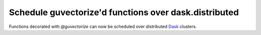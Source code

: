 Schedule guvectorize'd functions over dask.distributed
------------------------------------------------------

Functions decorated with `@guvectorize` can now be scheduled over distributed
`Dask <https://www.dask.org/>`_ clusters.
